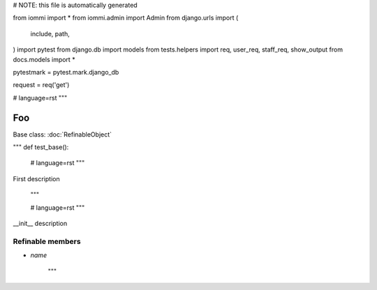 
# NOTE: this file is automatically generated

from iommi import *
from iommi.admin import Admin
from django.urls import (
    include,
    path,
)
import pytest
from django.db import models
from tests.helpers import req, user_req, staff_req, show_output
from docs.models import *

pytestmark = pytest.mark.django_db

request = req('get')


# language=rst
"""
    
Foo
===

Base class: :doc:`RefinableObject`

"""
def test_base():
    # language=rst
    """
First description

    """

    # language=rst
    """

__init__ description

Refinable members
-----------------


* `name`

    """
